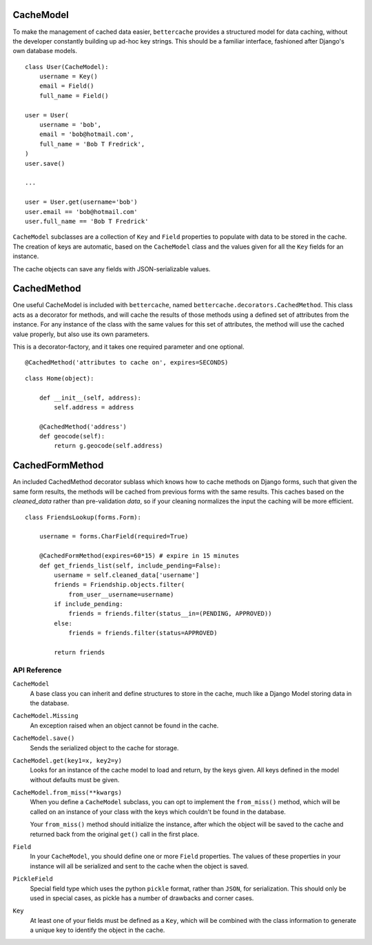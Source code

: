 CacheModel
==========

To make the management of cached data easier, ``bettercache`` provides a
structured model for data caching, without the developer constantly
building up ad-hoc key strings. This should be a familiar interface,
fashioned after Django's own database models.

::

    class User(CacheModel):
        username = Key()
        email = Field()
        full_name = Field()

    user = User(
        username = 'bob',
        email = 'bob@hotmail.com',
        full_name = 'Bob T Fredrick',
    )
    user.save()
    
    ...

    user = User.get(username='bob')
    user.email == 'bob@hotmail.com'
    user.full_name == 'Bob T Fredrick'

``CacheModel`` subclasses are a collection of ``Key`` and ``Field``
properties to
populate with data to be stored in the cache. The creation of keys are
automatic, based on the ``CacheModel`` class and the values given for all
the ``Key`` fields for an instance.

The cache objects can save any fields with JSON-serializable values.


CachedMethod
================

One useful CacheModel is included with ``bettercache``, named
``bettercache.decorators.CachedMethod``. This class acts as a decorator for
methods, and will cache the results of those methods using a defined set of
attributes from the instance. For any instance of the class with the same
values for this set of attributes, the method will use the cached value
properly, but also use its own parameters. 

This is a decorator-factory, and it takes one required parameter and one
optional.

::

    @CachedMethod('attributes to cache on', expires=SECONDS)

::

    class Home(object):

        def __init__(self, address):
            self.address = address

        @CachedMethod('address')
        def geocode(self):
            return g.geocode(self.address)


CachedFormMethod
==================

An included CachedMethod decorator sublass which knows how to cache methods on
Django forms, such that given the same form results, the methods will be
cached from previous forms with the same results. This caches based on the
`cleaned_data` rather than pre-validation `data`, so if your cleaning
normalizes the input the caching will be more efficient.

::

    class FriendsLookup(forms.Form):

        username = forms.CharField(required=True)

        @CachedFormMethod(expires=60*15) # expire in 15 minutes
        def get_friends_list(self, include_pending=False):
            username = self.cleaned_data['username']
            friends = Friendship.objects.filter(
                from_user__username=username)
            if include_pending:
                friends = friends.filter(status__in=(PENDING, APPROVED))
            else:
                friends = friends.filter(status=APPROVED)

            return friends


API Reference
-------------

``CacheModel``
    A base class you can inherit and define structures to store in the cache,
    much like a Django Model storing data in the database.

``CacheModel.Missing``
    An exception raised when an object cannot be found in the cache.

``CacheModel.save()``
    Sends the serialized object to the cache for storage.

``CacheModel.get(key1=x, key2=y)``
    Looks for an instance of the cache model to load and return, by
    the keys given. All keys defined in the model without defaults
    must be given.

``CacheModel.from_miss(**kwargs)``
    When you define a ``CacheModel`` subclass, you can opt to implement
    the ``from_miss()`` method, which will be called on an instance of
    your class with the keys which couldn't be found in the database.

    Your ``from_miss()`` method should initialize the instance, after
    which the object will be saved to the cache and returned back from
    the original ``get()`` call in the first place.

``Field``
    In your ``CacheModel``, you should define one or more ``Field``
    properties. The values of these properties in your instance will
    all be serialized and sent to the cache when the object is saved.

``PickleField``
    Special field type which uses the python ``pickle`` format, rather
    than ``JSON``, for serialization. This should only be used in
    special cases, as pickle has a number of drawbacks and corner cases.

``Key``
    At least one of your fields must be defined as a ``Key``, which
    will be combined with the class information to generate a unique
    key to identify the object in the cache.
